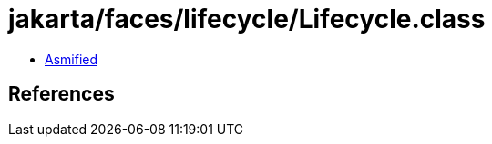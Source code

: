 = jakarta/faces/lifecycle/Lifecycle.class

 - link:Lifecycle-asmified.java[Asmified]

== References

